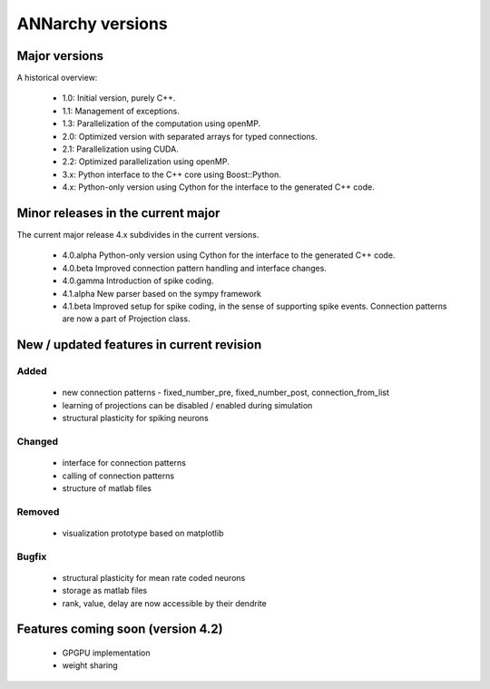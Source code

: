 **********************************************
ANNarchy versions
**********************************************

Major versions
==============================================

A historical overview:

    * 1.0: Initial version, purely C++.
    * 1.1: Management of exceptions.
    * 1.3: Parallelization of the computation using openMP.
    * 2.0: Optimized version with separated arrays for typed connections.
    * 2.1: Parallelization using CUDA.
    * 2.2: Optimized parallelization using openMP.
    * 3.x: Python interface to the C++ core using Boost::Python.
    * 4.x: Python-only version using Cython for the interface to the generated C++ code.

Minor releases in the current major
==============================================

The current major release 4.x subdivides in the current versions.

    * 4.0.alpha   Python-only version using Cython for the interface to the generated C++ code.
    * 4.0.beta    Improved connection pattern handling and interface changes.
    * 4.0.gamma   Introduction of spike coding.
    
    * 4.1.alpha   New parser based on the sympy framework
    * 4.1.beta    Improved setup for spike coding, in the sense of supporting spike events. Connection patterns are now a part of Projection class.

New / updated features in current revision
==============================================

Added
----------------------------------------------

    - new connection patterns - fixed_number_pre, fixed_number_post, connection_from_list
    - learning of projections can be disabled / enabled during simulation
    - structural plasticity for spiking neurons

Changed
----------------------------------------------

    - interface for connection patterns
    - calling of connection patterns
    - structure of matlab files

Removed
----------------------------------------------

    - visualization prototype based on matplotlib

Bugfix
----------------------------------------------

    - structural plasticity for mean rate coded neurons
    - storage as matlab files
    - rank, value, delay are now accessible by their dendrite

Features coming soon (version 4.2)
====================================

    - GPGPU implementation
    - weight sharing
